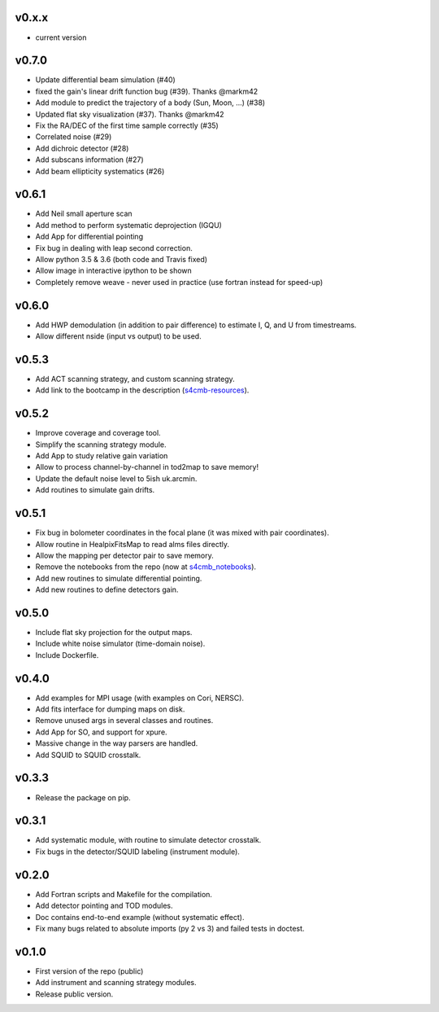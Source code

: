 v0.x.x
=============
* current version

v0.7.0
=============
* Update differential beam simulation (#40)
* fixed the gain's linear drift function bug (#39). Thanks @markm42
* Add module to predict the trajectory of a body (Sun, Moon, ...) (#38)
* Updated flat sky visualization (#37). Thanks @markm42
* Fix the RA/DEC of the first time sample correctly (#35)
* Correlated noise (#29)
* Add dichroic detector (#28)
* Add subscans information (#27)
* Add beam ellipticity systematics (#26)

v0.6.1
=============
* Add Neil small aperture scan
* Add method to perform systematic deprojection (IGQU)
* Add App for differential pointing
* Fix bug in dealing with leap second correction.
* Allow python 3.5 & 3.6 (both code and Travis fixed)
* Allow image in interactive ipython to be shown
* Completely remove weave - never used in practice (use fortran instead for speed-up)

v0.6.0
=============
* Add HWP demodulation (in addition to pair difference) to estimate I, Q, and U from timestreams.
* Allow different nside (input vs output) to be used.

v0.5.3
=============
* Add ACT scanning strategy, and custom scanning strategy.
* Add link to the bootcamp in the description (`s4cmb-resources <https://github.com/JulienPeloton/s4cmb-resources>`_).

v0.5.2
=============
* Improve coverage and coverage tool.
* Simplify the scanning strategy module.
* Add App to study relative gain variation
* Allow to process channel-by-channel in tod2map to save memory!
* Update the default noise level to 5ish uk.arcmin.
* Add routines to simulate gain drifts.

v0.5.1
=============
* Fix bug in bolometer coordinates in the focal plane (it was mixed with pair coordinates).
* Allow routine in HealpixFitsMap to read alms files directly.
* Allow the mapping per detector pair to save memory.
* Remove the notebooks from the repo (now at `s4cmb_notebooks <https://github.com/JulienPeloton/s4cmb_notebooks>`_).
* Add new routines to simulate differential pointing.
* Add new routines to define detectors gain.

v0.5.0
=============
* Include flat sky projection for the output maps.
* Include white noise simulator (time-domain noise).
* Include Dockerfile.

v0.4.0
=============
* Add examples for MPI usage (with examples on Cori, NERSC).
* Add fits interface for dumping maps on disk.
* Remove unused args in several classes and routines.
* Add App for SO, and support for xpure.
* Massive change in the way parsers are handled.
* Add SQUID to SQUID crosstalk.

v0.3.3
=============
* Release the package on pip.

v0.3.1
=============
* Add systematic module, with routine to simulate detector crosstalk.
* Fix bugs in the detector/SQUID labeling (instrument module).

v0.2.0
=============
* Add Fortran scripts and Makefile for the compilation.
* Add detector pointing and TOD modules.
* Doc contains end-to-end example (without systematic effect).
* Fix many bugs related to absolute imports (py 2 vs 3) and failed tests in doctest.

v0.1.0
=============
* First version of the repo (public)
* Add instrument and scanning strategy modules.
* Release public version.

